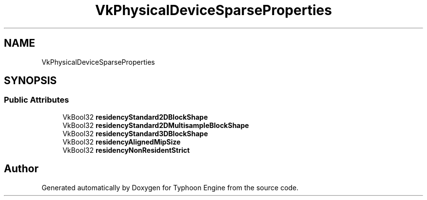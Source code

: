 .TH "VkPhysicalDeviceSparseProperties" 3 "Sat Jul 20 2019" "Version 0.1" "Typhoon Engine" \" -*- nroff -*-
.ad l
.nh
.SH NAME
VkPhysicalDeviceSparseProperties
.SH SYNOPSIS
.br
.PP
.SS "Public Attributes"

.in +1c
.ti -1c
.RI "VkBool32 \fBresidencyStandard2DBlockShape\fP"
.br
.ti -1c
.RI "VkBool32 \fBresidencyStandard2DMultisampleBlockShape\fP"
.br
.ti -1c
.RI "VkBool32 \fBresidencyStandard3DBlockShape\fP"
.br
.ti -1c
.RI "VkBool32 \fBresidencyAlignedMipSize\fP"
.br
.ti -1c
.RI "VkBool32 \fBresidencyNonResidentStrict\fP"
.br
.in -1c

.SH "Author"
.PP 
Generated automatically by Doxygen for Typhoon Engine from the source code\&.
